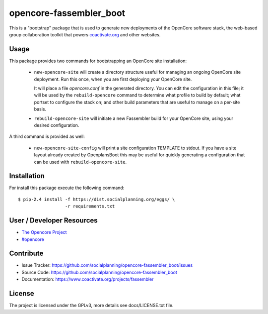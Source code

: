 ========================
opencore-fassembler_boot
========================

This is a "bootstrap" package that is used to generate new deployments
of the OpenCore software stack, the web-based group collaboration
toolkit that powers `coactivate.org <http://www.coactivate.org/>`_ and
other websites.

Usage
=====

This package provides two commands for bootstrapping an OpenCore site
installation:

 * ``new-opencore-site`` will create a directory structure useful for
   managing an ongoing OpenCore site deployment.  Run this once, when
   you are first deploying your OpenCore site.

   It will place a file `opencore.conf` in the generated directory.
   You can edit the configuration in this file; it will be used by
   the ``rebuild-opencore`` command to determine what profile to
   build by default; what portset to configure the stack on; and
   other build parameters that are useful to manage on a per-site basis.

 * ``rebuild-opencore-site`` will initiate a new Fassembler build for your
   OpenCore site, using your desired configuration.

A third command is provided as well:

 * ``new-opencore-site-config`` will print a site configuration TEMPLATE
   to stdout. If you have a site layout already created by OpenplansBoot
   this may be useful for quickly generating a configuration that can be
   used with ``rebuild-opencore-site``.


Installation
============

For install this package execute the following command:

::

  $ pip-2.4 install -f https://dist.socialplanning.org/eggs/ \
                    -r requirements.txt


User / Developer Resources
==========================

* `The Opencore Project <http://www.coactivate.org/projects/opencore>`_

* `#opencore <irc://irc.freenode.net/opencore>`_


Contribute
==========

- Issue Tracker: https://github.com/socialplanning/opencore-fassembler_boot/issues
- Source Code: https://github.com/socialplanning/opencore-fassembler_boot
- Documentation: https://www.coactivate.org/projects/fassembler


License
=======

The project is licensed under the GPLv3, more details see docs/LICENSE.txt file.
